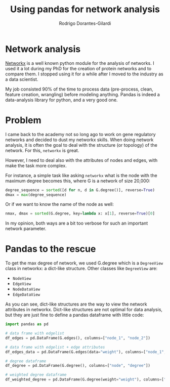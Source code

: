#+title: Using pandas for network analysis
#+author: Rodrigo Dorantes-Gilardi
#+hugo_base_dir: ../..
#+hugo_section: post
* Network analysis
[[https://networkx.github.io/][Networkx]] is a well known python module for the analysis of networks. I used it a lot during my PhD
for the creation of protein networks and to compare them. I stopped using it for a while after I moved
to the industry as a data scientist.

My job consisted 90% of the time to process data (pre-process, clean, feature creation, wrangling)
before modeling anything. Pandas is indeed a data-analysis library for python, and a very good one.
* Problem
I came back to the academy not so long ago to work on gene regulatory networks and decided to dust
my networkx skills. When doing network analysis, it is often the goal to deal with the structure
(or topology) of the network. For this, =networkx= is great.

However, I need to deal also with the attributes of nodes and edges, with make the task more
complex.

For instance, a simple task like asking =networkx= what is the node with the maximum degree becomes
this, where G is a network of size 20,000:

#+begin_src python
degree_sequence = sorted([d for n, d in G.degree()], reverse=True)
dmax = max(degree_sequence)
#+end_src

Or if we want to know the name of the node as well:

#+begin_src python
nmax, dmax = sorted(G.degree, key=lambda x: x[1], reverse=True)[0]
#+end_src

In my opinion, both ways are a bit too verbose for such an important network parameter. 
* Pandas to the rescue

To get the max degree of network, we used G.degree which is a =DegreeView= class in networkx: a
dict-like structure. Other classes like =DegreeView= are:

 * =NodeView=
 * =EdgeView=
 * =NodeDataView=
 * =EdgeDataView=
As you can see, dict-like structures are the way to view the network attributes in
networkx. Dict-like structures are not optimal for data analysis, but they are just fine to define a
pandas dataframe with little code:

#+begin_src python
import pandas as pd

# data frame with edgelist
df_edges = pd.DataFrame(G.edges(), columns=["node_1", "node_2"])

# data frame with edgelist + edge attributes
df_edges_data = pd.DataFrame(G.edges(data="weight"), columns=["node_1", "node_2", "weight"])

# degree dataframe
df_degree = pd.DataFrame(G.degree(), columns=["node", "degree"])

# weighted degree dataframe
df_weighted_degree = pd.DataFrame(G.degree(weight="weight"), columns=["node", "weighted degree"])
#+end_src
